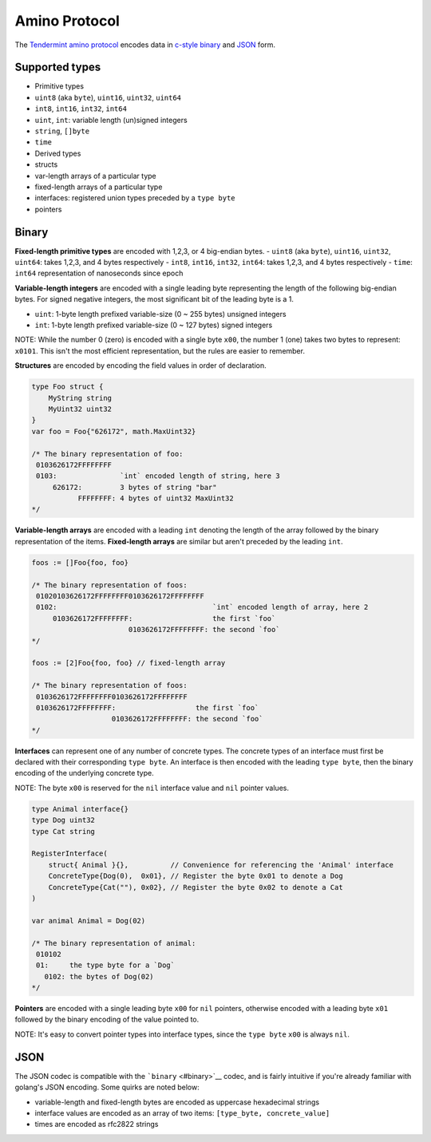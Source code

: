 Amino Protocol
=============

The `Tendermint amino protocol <https://github.com/tendermint/go-amino>`__
encodes data in `c-style binary <#binary>`__ and `JSON <#json>`__ form.

Supported types
---------------

-  Primitive types
-  ``uint8`` (aka ``byte``), ``uint16``, ``uint32``, ``uint64``
-  ``int8``, ``int16``, ``int32``, ``int64``
-  ``uint``, ``int``: variable length (un)signed integers
-  ``string``, ``[]byte``
-  ``time``
-  Derived types
-  structs
-  var-length arrays of a particular type
-  fixed-length arrays of a particular type
-  interfaces: registered union types preceded by a ``type byte``
-  pointers

Binary
------

**Fixed-length primitive types** are encoded with 1,2,3, or 4 big-endian
bytes. - ``uint8`` (aka ``byte``), ``uint16``, ``uint32``, ``uint64``:
takes 1,2,3, and 4 bytes respectively - ``int8``, ``int16``, ``int32``,
``int64``: takes 1,2,3, and 4 bytes respectively - ``time``: ``int64``
representation of nanoseconds since epoch

**Variable-length integers** are encoded with a single leading byte
representing the length of the following big-endian bytes. For signed
negative integers, the most significant bit of the leading byte is a 1.

-  ``uint``: 1-byte length prefixed variable-size (0 ~ 255 bytes)
   unsigned integers
-  ``int``: 1-byte length prefixed variable-size (0 ~ 127 bytes) signed
   integers

NOTE: While the number 0 (zero) is encoded with a single byte ``x00``,
the number 1 (one) takes two bytes to represent: ``x0101``. This isn't
the most efficient representation, but the rules are easier to remember.

+---------------+----------------+----------------+
| number        | binary         | binary ``int`` |
|               | ``uint``       |                |
+===============+================+================+
| 0             | ``x00``        | ``x00``        |
+---------------+----------------+----------------+
| 1             | ``x0101``      | ``x0101``      |
+---------------+----------------+----------------+
| 2             | ``x0102``      | ``x0102``      |
+---------------+----------------+----------------+
| 256           | ``x020100``    | ``x020100``    |
+---------------+----------------+----------------+
| 2^(127\ *8)-1 | ``x800100...`` | overflow       |
| \|            |                |                |
| ``x7FFFFF...` |                |                |
| `             |                |                |
| \|            |                |                |
| ``x7FFFFF...` |                |                |
| `             |                |                |
| \| \|         |                |                |
| 2^(127*\ 8)   |                |                |
+---------------+----------------+----------------+
| 2^(255\*8)-1  |
| \|            |
| ``xFFFFFF...` |
| `             |
| \| overflow   |
| \| \| -1 \|   |
| n/a \|        |
| ``x8101`` \|  |
| \| -2 \| n/a  |
| \| ``x8102``  |
| \| \| -256 \| |
| n/a \|        |
| ``x820100``   |
| \|            |
+---------------+----------------+----------------+

**Structures** are encoded by encoding the field values in order of
declaration.

.. code:: go

    type Foo struct {
        MyString string
        MyUint32 uint32
    }
    var foo = Foo{"626172", math.MaxUint32}

    /* The binary representation of foo:
     0103626172FFFFFFFF
     0103:               `int` encoded length of string, here 3
         626172:         3 bytes of string "bar"
               FFFFFFFF: 4 bytes of uint32 MaxUint32
    */

**Variable-length arrays** are encoded with a leading ``int`` denoting
the length of the array followed by the binary representation of the
items. **Fixed-length arrays** are similar but aren't preceded by the
leading ``int``.

.. code:: go

    foos := []Foo{foo, foo}

    /* The binary representation of foos:
     01020103626172FFFFFFFF0103626172FFFFFFFF
     0102:                                     `int` encoded length of array, here 2
         0103626172FFFFFFFF:                   the first `foo`
                           0103626172FFFFFFFF: the second `foo`
    */

    foos := [2]Foo{foo, foo} // fixed-length array

    /* The binary representation of foos:
     0103626172FFFFFFFF0103626172FFFFFFFF
     0103626172FFFFFFFF:                   the first `foo`
                       0103626172FFFFFFFF: the second `foo`
    */

**Interfaces** can represent one of any number of concrete types. The
concrete types of an interface must first be declared with their
corresponding ``type byte``. An interface is then encoded with the
leading ``type byte``, then the binary encoding of the underlying
concrete type.

NOTE: The byte ``x00`` is reserved for the ``nil`` interface value and
``nil`` pointer values.

.. code:: go

    type Animal interface{}
    type Dog uint32
    type Cat string

    RegisterInterface(
        struct{ Animal }{},          // Convenience for referencing the 'Animal' interface
        ConcreteType{Dog(0),  0x01}, // Register the byte 0x01 to denote a Dog
        ConcreteType{Cat(""), 0x02}, // Register the byte 0x02 to denote a Cat
    )

    var animal Animal = Dog(02)

    /* The binary representation of animal:
     010102
     01:     the type byte for a `Dog`
       0102: the bytes of Dog(02)
    */

**Pointers** are encoded with a single leading byte ``x00`` for ``nil``
pointers, otherwise encoded with a leading byte ``x01`` followed by the
binary encoding of the value pointed to.

NOTE: It's easy to convert pointer types into interface types, since the
``type byte`` ``x00`` is always ``nil``.

JSON
----

The JSON codec is compatible with the ```binary`` <#binary>`__ codec,
and is fairly intuitive if you're already familiar with golang's JSON
encoding. Some quirks are noted below:

-  variable-length and fixed-length bytes are encoded as uppercase
   hexadecimal strings
-  interface values are encoded as an array of two items:
   ``[type_byte, concrete_value]``
-  times are encoded as rfc2822 strings
